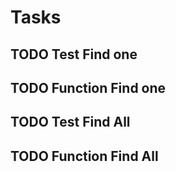 * Tasks

** TODO Test Find one
** TODO Function Find one
** TODO Test Find All
** TODO Function Find All
